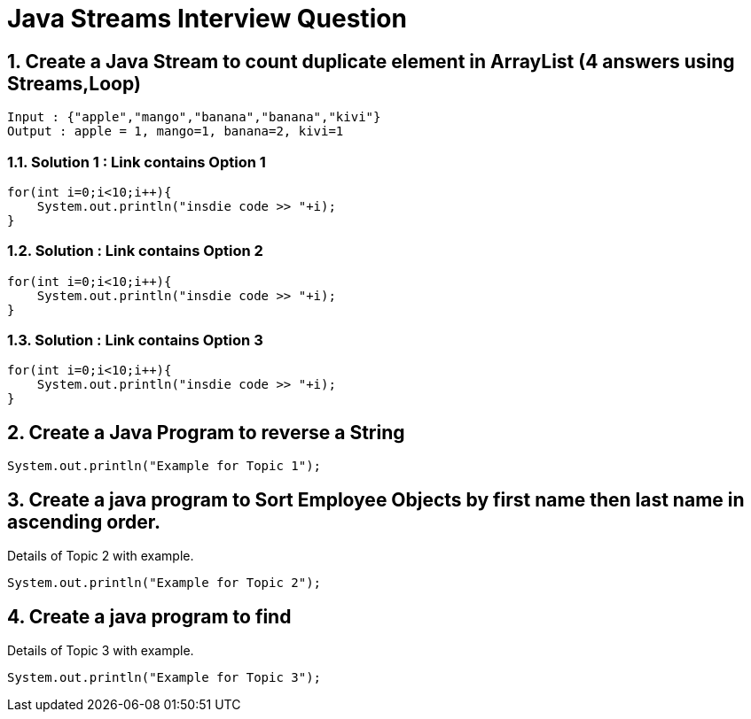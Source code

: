 = Java Streams Interview Question

:sectnums:
[[Q1]]
== Create a Java Stream to count duplicate element in ArrayList (4 answers using Streams,Loop)
....
Input : {"apple","mango","banana","banana","kivi"}
Output : apple = 1, mango=1, banana=2, kivi=1
....

=== Solution 1 : Link contains Option 1

```java

for(int i=0;i<10;i++){
    System.out.println("insdie code >> "+i);
}

```

=== Solution : Link contains Option 2

```java

for(int i=0;i<10;i++){
    System.out.println("insdie code >> "+i);
}

```

=== Solution : Link contains Option 3

```java

for(int i=0;i<10;i++){
    System.out.println("insdie code >> "+i);
}

```

:sectnums:
[[Q2]]
== Create a Java Program to reverse a String

[source,java]
----
System.out.println("Example for Topic 1");
----
:sectnums:
[[Q3]]
== Create a java program to Sort Employee Objects by first name then last name in ascending order.
Details of Topic 2 with example.

[source,java]
----
System.out.println("Example for Topic 2");
----
:sectnums:
[[Q4]]
== Create a java program to find
Details of Topic 3 with example.

[source,java]
----
System.out.println("Example for Topic 3");
----